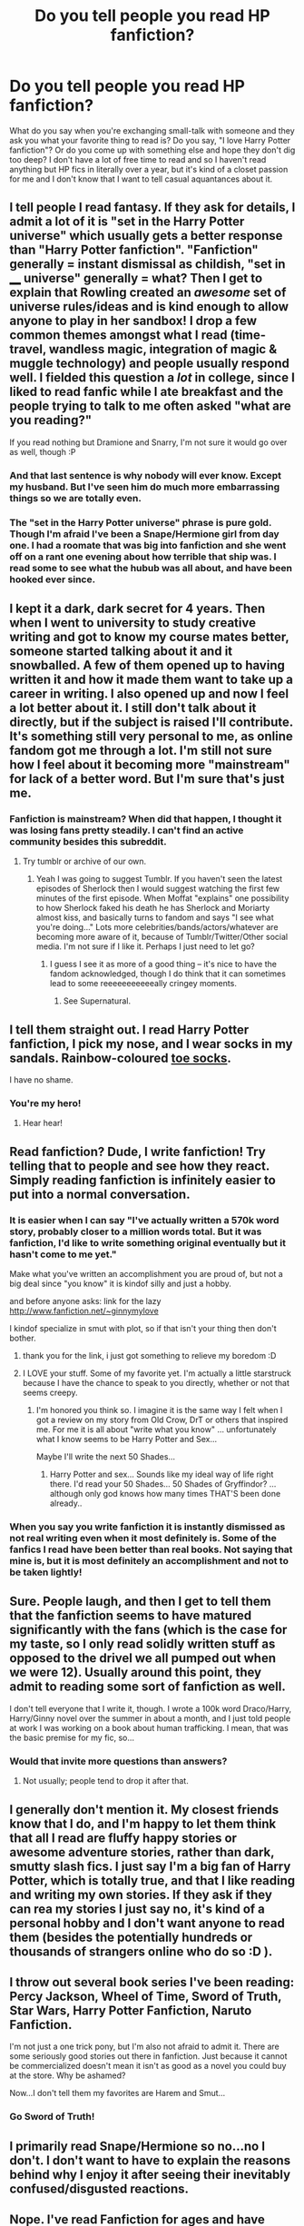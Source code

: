 #+TITLE: Do you tell people you read HP fanfiction?

* Do you tell people you read HP fanfiction?
:PROPERTIES:
:Author: Madam_Hook
:Score: 20
:DateUnix: 1390223669.0
:DateShort: 2014-Jan-20
:END:
What do you say when you're exchanging small-talk with someone and they ask you what your favorite thing to read is? Do you say, "I love Harry Potter fanfiction"? Or do you come up with something else and hope they don't dig too deep? I don't have a lot of free time to read and so I haven't read anything but HP fics in literally over a year, but it's kind of a closet passion for me and I don't know that I want to tell casual aquantances about it.


** I tell people I read fantasy. If they ask for details, I admit a lot of it is "set in the Harry Potter universe" which usually gets a better response than "Harry Potter fanfiction". "Fanfiction" generally = instant dismissal as childish, "set in ____ universe" generally = what? Then I get to explain that Rowling created an /awesome/ set of universe rules/ideas and is kind enough to allow anyone to play in her sandbox! I drop a few common themes amongst what I read (time-travel, wandless magic, integration of magic & muggle technology) and people usually respond well. I fielded this question a /lot/ in college, since I liked to read fanfic while I ate breakfast and the people trying to talk to me often asked "what are you reading?"

If you read nothing but Dramione and Snarry, I'm not sure it would go over as well, though :P
:PROPERTIES:
:Author: eve-
:Score: 19
:DateUnix: 1390225513.0
:DateShort: 2014-Jan-20
:END:

*** And that last sentence is why nobody will ever know. Except my husband. But I've seen him do much more embarrassing things so we are totally even.
:PROPERTIES:
:Author: marganod
:Score: 13
:DateUnix: 1390247045.0
:DateShort: 2014-Jan-20
:END:


*** The "set in the Harry Potter universe" phrase is pure gold. Though I'm afraid I've been a Snape/Hermione girl from day one. I had a roomate that was big into fanfiction and she went off on a rant one evening about how terrible that ship was. I read some to see what the hubub was all about, and have been hooked ever since.
:PROPERTIES:
:Author: Madam_Hook
:Score: 9
:DateUnix: 1390252027.0
:DateShort: 2014-Jan-21
:END:


** I kept it a dark, dark secret for 4 years. Then when I went to university to study creative writing and got to know my course mates better, someone started talking about it and it snowballed. A few of them opened up to having written it and how it made them want to take up a career in writing. I also opened up and now I feel a lot better about it. I still don't talk about it directly, but if the subject is raised I'll contribute. It's something still very personal to me, as online fandom got me through a lot. I'm still not sure how I feel about it becoming more "mainstream" for lack of a better word. But I'm sure that's just me.
:PROPERTIES:
:Author: ifwearelost
:Score: 9
:DateUnix: 1390233631.0
:DateShort: 2014-Jan-20
:END:

*** Fanfiction is mainstream? When did that happen, I thought it was losing fans pretty steadily. I can't find an active community besides this subreddit.
:PROPERTIES:
:Author: BananaNutWhut
:Score: 3
:DateUnix: 1390239893.0
:DateShort: 2014-Jan-20
:END:

**** Try tumblr or archive of our own.
:PROPERTIES:
:Author: bix783
:Score: 4
:DateUnix: 1390246343.0
:DateShort: 2014-Jan-20
:END:

***** Yeah I was going to suggest Tumblr. If you haven't seen the latest episodes of Sherlock then I would suggest watching the first few minutes of the first episode. When Moffat "explains" one possibility to how Sherlock faked his death he has Sherlock and Moriarty almost kiss, and basically turns to fandom and says "I see what you're doing..." Lots more celebrities/bands/actors/whatever are becoming more aware of it, because of Tumblr/Twitter/Other social media. I'm not sure if I like it. Perhaps I just need to let go?
:PROPERTIES:
:Author: ifwearelost
:Score: 3
:DateUnix: 1390349330.0
:DateShort: 2014-Jan-22
:END:

****** I guess I see it as more of a good thing -- it's nice to have the fandom acknowledged, though I do think that it can sometimes lead to some reeeeeeeeeeeally cringey moments.
:PROPERTIES:
:Author: bix783
:Score: 1
:DateUnix: 1390424713.0
:DateShort: 2014-Jan-23
:END:

******* See Supernatural.
:PROPERTIES:
:Author: thumbyyy
:Score: 1
:DateUnix: 1390801711.0
:DateShort: 2014-Jan-27
:END:


** I tell them straight out. I read Harry Potter fanfiction, I pick my nose, and I wear socks in my sandals. Rainbow-coloured [[http://www.lonelyfeet.co.uk/wp-content/uploads/2013/01/Rainbow-Toe-socks3.jpg][toe socks]].

I have no shame.
:PROPERTIES:
:Score: 10
:DateUnix: 1390234340.0
:DateShort: 2014-Jan-20
:END:

*** You're my hero!
:PROPERTIES:
:Author: LeLapinBlanc
:Score: 6
:DateUnix: 1390244592.0
:DateShort: 2014-Jan-20
:END:

**** Hear hear!
:PROPERTIES:
:Author: ifwearelost
:Score: 2
:DateUnix: 1390349347.0
:DateShort: 2014-Jan-22
:END:


** Read fanfiction? Dude, I write fanfiction! Try telling that to people and see how they react. Simply reading fanfiction is infinitely easier to put into a normal conversation.
:PROPERTIES:
:Author: Frix
:Score: 7
:DateUnix: 1390232870.0
:DateShort: 2014-Jan-20
:END:

*** It is easier when I can say "I've actually written a 570k word story, probably closer to a million words total. But it was fanfiction, I'd like to write something original eventually but it hasn't come to me yet."

Make what you've written an accomplishment you are proud of, but not a big deal since "you know" it is kindof silly and just a hobby.

and before anyone asks: link for the lazy [[http://www.fanfiction.net/%7Eginnymylove][http://www.fanfiction.net/~ginnymylove]]

I kindof specialize in smut with plot, so if that isn't your thing then don't bother.
:PROPERTIES:
:Author: JustRuss79
:Score: 8
:DateUnix: 1390248560.0
:DateShort: 2014-Jan-20
:END:

**** thank you for the link, i just got something to relieve my boredom :D
:PROPERTIES:
:Author: poloport
:Score: 1
:DateUnix: 1390436858.0
:DateShort: 2014-Jan-23
:END:


**** I LOVE your stuff. Some of my favorite yet. I'm actually a little starstruck because I have the chance to speak to you directly, whether or not that seems creepy.
:PROPERTIES:
:Author: EricaHasNoSoul
:Score: 1
:DateUnix: 1393386632.0
:DateShort: 2014-Feb-26
:END:

***** I'm honored you think so. I imagine it is the same way I felt when I got a review on my story from Old Crow, DrT or others that inspired me. For me it is all about "write what you know" ... unfortunately what I know seems to be Harry Potter and Sex...

Maybe I'll write the next 50 Shades...
:PROPERTIES:
:Author: JustRuss79
:Score: 2
:DateUnix: 1393388824.0
:DateShort: 2014-Feb-26
:END:

****** Harry Potter and sex... Sounds like my ideal way of life right there. I'd read your 50 Shades... 50 Shades of Gryffindor? ...although only god knows how many times THAT'S been done already..
:PROPERTIES:
:Author: EricaHasNoSoul
:Score: 1
:DateUnix: 1393400737.0
:DateShort: 2014-Feb-26
:END:


*** When you say you write fanfiction it is instantly dismissed as not real writing even when it most definitely is. Some of the fanfics I read have been better than real books. Not saying that mine is, but it is most definitely an accomplishment and not to be taken lightly!
:PROPERTIES:
:Author: Madtheswine
:Score: 1
:DateUnix: 1390442517.0
:DateShort: 2014-Jan-23
:END:


** Sure. People laugh, and then I get to tell them that the fanfiction seems to have matured significantly with the fans (which is the case for my taste, so I only read solidly written stuff as opposed to the drivel we all pumped out when we were 12). Usually around this point, they admit to reading some sort of fanfiction as well.

I don't tell everyone that I write it, though. I wrote a 100k word Draco/Harry, Harry/Ginny novel over the summer in about a month, and I just told people at work I was working on a book about human trafficking. I mean, that was the basic premise for my fic, so...
:PROPERTIES:
:Author: Penwyn
:Score: 7
:DateUnix: 1390256004.0
:DateShort: 2014-Jan-21
:END:

*** Would that invite more questions than answers?
:PROPERTIES:
:Author: _purple
:Score: 1
:DateUnix: 1390260291.0
:DateShort: 2014-Jan-21
:END:

**** Not usually; people tend to drop it after that.
:PROPERTIES:
:Author: Penwyn
:Score: 1
:DateUnix: 1390264835.0
:DateShort: 2014-Jan-21
:END:


** I generally don't mention it. My closest friends know that I do, and I'm happy to let them think that all I read are fluffy happy stories or awesome adventure stories, rather than dark, smutty slash fics. I just say I'm a big fan of Harry Potter, which is totally true, and that I like reading and writing my own stories. If they ask if they can rea my stories I just say no, it's kind of a personal hobby and I don't want anyone to read them (besides the potentially hundreds or thousands of strangers online who do so :D ).
:PROPERTIES:
:Author: Mel966
:Score: 4
:DateUnix: 1390270661.0
:DateShort: 2014-Jan-21
:END:


** I throw out several book series I've been reading: Percy Jackson, Wheel of Time, Sword of Truth, Star Wars, Harry Potter Fanfiction, Naruto Fanfiction.

I'm not just a one trick pony, but I'm also not afraid to admit it. There are some seriously good stories out there in fanfiction. Just because it cannot be commercialized doesn't mean it isn't as good as a novel you could buy at the store. Why be ashamed?

Now...I don't tell them my favorites are Harem and Smut...
:PROPERTIES:
:Author: JustRuss79
:Score: 3
:DateUnix: 1390248364.0
:DateShort: 2014-Jan-20
:END:

*** Go Sword of Truth!
:PROPERTIES:
:Author: whalesftw
:Score: 2
:DateUnix: 1390252848.0
:DateShort: 2014-Jan-21
:END:


** I primarily read Snape/Hermione so no...no I don't. I don't want to have to explain the reasons behind why I enjoy it after seeing their inevitably confused/disgusted reactions.
:PROPERTIES:
:Author: _purple
:Score: 3
:DateUnix: 1390260116.0
:DateShort: 2014-Jan-21
:END:


** Nope. I've read Fanfiction for ages and have dabbled in writing to help me improve my grammar and just writing in general.

Mentioned it to my cousins. Got made fun of. Later I mentioned that I enjoy AltHistory novels and stories. Got made fun of and was told I liked "Historical Fanfiction" and that did I enjoy reading about what would happen if Lincoln was an Alien?

After that I just never told anyone anything about my reading preferences. I will say this though. Alien Lincoln would be freaking awesome.
:PROPERTIES:
:Author: Escobeezy
:Score: 3
:DateUnix: 1390273698.0
:DateShort: 2014-Jan-21
:END:


** For a long time it never came up because I was alone in my room when I did it, but now that I have a kindle and take it literally everywhere people started asking what I'm reading to start a conversation. So I flash them the page of foreign-language text (I'm German) and say it's a free eBook by some unpublished author on the internet. If they ask any more direct questions I explain exactly what I am reading, but mostly there is no need. And my closest friends all know and don't care (I am odd enough as it is and most are more put out by the amount I read rather then /what/. Also the adventure and humour things i read are innocent enough, I don't have any explicit het stories and the slash stuff never enters the kindle ^^)
:PROPERTIES:
:Author: Hofferic
:Score: 3
:DateUnix: 1390301693.0
:DateShort: 2014-Jan-21
:END:

*** Haha, free ebook! I love it! I remember when I was carrying "Hall of Elder's Crossing" around on my Kindle, I just told people it was a normal book. PDF and all :)
:PROPERTIES:
:Author: silver_fire_lizard
:Score: 1
:DateUnix: 1392962121.0
:DateShort: 2014-Feb-21
:END:


** I feel like I'm in fanfiction therapy :P
:PROPERTIES:
:Author: ifwearelost
:Score: 3
:DateUnix: 1390349477.0
:DateShort: 2014-Jan-22
:END:


** Well, my friends are all role-players, so I'm considered the normal one. BE PROUD OF THE ODDITY THAT IS HP FANFICS!
:PROPERTIES:
:Score: 2
:DateUnix: 1390234276.0
:DateShort: 2014-Jan-20
:END:

*** Yeah, really, my high school friends all got into LARPing. I'm the least geeky of the bunch even though I've written a slashfic.
:PROPERTIES:
:Author: FreakingTea
:Score: 1
:DateUnix: 1390301907.0
:DateShort: 2014-Jan-21
:END:

**** They all are either gay or women, so my slash obsession isn't that odd.
:PROPERTIES:
:Score: 1
:DateUnix: 1390323165.0
:DateShort: 2014-Jan-21
:END:


** Not really, no. My wife knows I read it, and some of my close friends do, but besides that I don't spread it around.

I'm a 31 year old financial adviser, I'd probably lose some of my clients if they knew I read fanfiction.
:PROPERTIES:
:Author: Servalpur
:Score: 2
:DateUnix: 1390283855.0
:DateShort: 2014-Jan-21
:END:


** When I start to read it in 2007 I would only read at home and never have to bring it on conversations. But after I start to read it at the college some friends would ask "What are you reading?" And I just say that it was fanfictions, after they made fun off me I stop answering. Now I just say that I am reading storys that other people put on the internet.

Even worse than saying that you are reading HP fanfics, is saying that you are reading an Anime/Manga fanfics, I also read Naruto fanfics, and even for my friends that enjoy anime/manga and live in the "fantasy world" it is something childish :/ But since I can't see myself ever stoping reading fanfics, I prefer to keep it as quit as possible.
:PROPERTIES:
:Author: LokiSparda
:Score: 2
:DateUnix: 1390288903.0
:DateShort: 2014-Jan-21
:END:


** Yeah, I don't really give a fuck. I don't think there's anything wrong with reading fanfiction, or writing it for that matter. I would judge someone more if they read bodice-rippers than if they read LV/HP. If I want to be professional or something, the topic just doesn't really come up. Anyway, I'd rather tell my boss I read HP fanfiction than tell them I read Lenin and Mao, which I do. :P
:PROPERTIES:
:Author: FreakingTea
:Score: 2
:DateUnix: 1390302335.0
:DateShort: 2014-Jan-21
:END:


** I had hid the fact that I read HP fanfiction and additionally was a HHr fan for years. But after I was caught by a friend prepping a fanfic of my own with obvious mentions of Harry Potter, it was kinda hard to continue hiding it. So I gave it to them straight; I enjoy fanfics, especially Harry Potter, and I am an avid HHr fan. The first two points went down really well considering that my friend also loves fanfiction, much to my joy. It was the third point however which cause the "shit to hit the fan". As it turns out my friend was a devout follower of canon pairings.
:PROPERTIES:
:Author: Geebo10
:Score: 2
:DateUnix: 1390481381.0
:DateShort: 2014-Jan-23
:END:


** My parents, siblings, and three friends know, but as an extremely anti-social person I don't generally have scenarios where I would mention it to other people so I don't really know how I'd handle it, though I've had a few ideas from what others have said here.
:PROPERTIES:
:Author: SilverCookieDust
:Score: 1
:DateUnix: 1390273907.0
:DateShort: 2014-Jan-21
:END:


** Not people I don't know well. When people ask what I'm reading, I say "something" most of the time and if pressed, I'm very vague ("well, a story. It has words"). Due to being a bit of a completely sarcastic ass, it's in-character enough for people not to press for info.

Honestly, as a somewhat bigger dude (6'2") who already has a couple of "girly" habits that I get mocked for (I shriek like a little girl whenever I trip, for example- it's the only time I can get my voice to go above its normal low pitch) I just don't think that it's worth adding too much material for people to harass me over- even if its good-natured.
:PROPERTIES:
:Score: 1
:DateUnix: 1390290606.0
:DateShort: 2014-Jan-21
:END:


** I absolutely do! But it's usually in the most self-deprecating way possible, hah. I've just read it and been in fandom for so long that it's just part of what I read. It isn't the only thing I read. I found out that a lot of my friends are interested in fic from other fandoms and HP. I've met a lot of friends through it, as well. I was in theatre in high school, so pretty much all of us read and wrote fic all the time, for musicals, HP, TV shows, etc. I guess I'm lucky!
:PROPERTIES:
:Author: howaboutgofuckyrself
:Score: 1
:DateUnix: 1391911511.0
:DateShort: 2014-Feb-09
:END:
